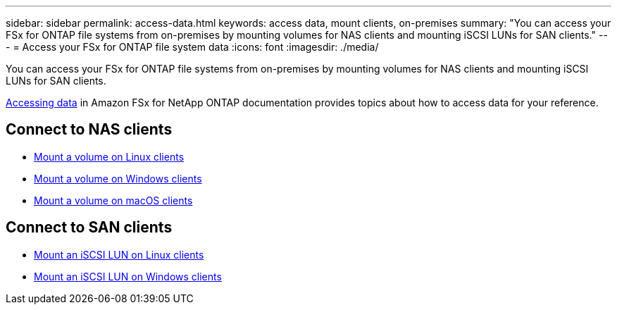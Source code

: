 ---
sidebar: sidebar
permalink: access-data.html
keywords: access data, mount clients, on-premises
summary: "You can access your FSx for ONTAP file systems from on-premises by mounting volumes for NAS clients and mounting iSCSI LUNs for SAN clients." 
---
= Access your FSx for ONTAP file system data 
:icons: font
:imagesdir: ./media/

[.lead]
You can access your FSx for ONTAP file systems from on-premises by mounting volumes for NAS clients and mounting iSCSI LUNs for SAN clients. 

link:https://docs.aws.amazon.com/fsx/latest/ONTAPGuide/supported-fsx-clients.html[Accessing data^] in Amazon FSx for NetApp ONTAP documentation provides topics about how to access data for your reference. 

== Connect to NAS clients

* link:https://docs.aws.amazon.com/fsx/latest/ONTAPGuide/attach-linux-client.html[Mount a volume on Linux clients^]
* link:https://docs.aws.amazon.com/fsx/latest/ONTAPGuide/attach-windows-client.html[Mount a volume on Windows clients^]
* link:https://docs.aws.amazon.com/fsx/latest/ONTAPGuide/attach-mac-client.html[Mount a volume on macOS clients^]

== Connect to SAN clients

* link:https://docs.aws.amazon.com/fsx/latest/ONTAPGuide/mount-iscsi-luns-linux.html[Mount an iSCSI LUN on Linux clients^]
* link:https://docs.aws.amazon.com/fsx/latest/ONTAPGuide/mount-iscsi-windows.html[Mount an iSCSI LUN on Windows clients^]



